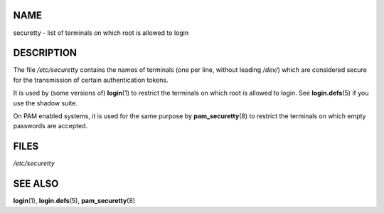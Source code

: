 NAME
====

securetty - list of terminals on which root is allowed to login

DESCRIPTION
===========

The file */etc/securetty* contains the names of terminals (one per line,
without leading */dev/*) which are considered secure for the
transmission of certain authentication tokens.

It is used by (some versions of) **login**\ (1) to restrict the
terminals on which root is allowed to login. See **login.defs**\ (5) if
you use the shadow suite.

On PAM enabled systems, it is used for the same purpose by
**pam_securetty**\ (8) to restrict the terminals on which empty
passwords are accepted.

FILES
=====

*/etc/securetty*

SEE ALSO
========

**login**\ (1), **login.defs**\ (5), **pam_securetty**\ (8)
